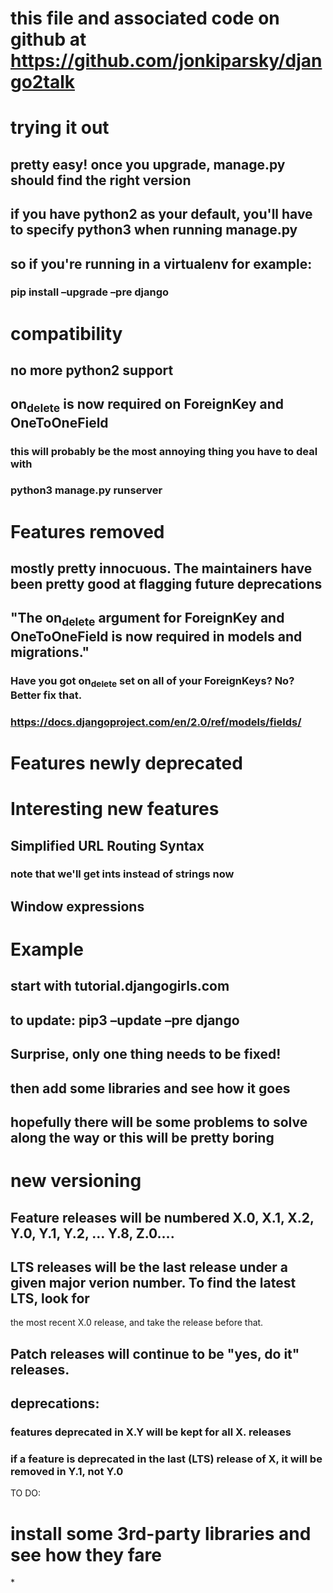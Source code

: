 * this file and associated code on github at https://github.com/jonkiparsky/django2talk
* trying it out
** pretty easy! once you upgrade, manage.py should find the right version
** if you have python2 as your default, you'll have to specify python3 when running manage.py
** so if you're running in a virtualenv for example: 
*** pip install --upgrade --pre django
* compatibility
** no more python2 support
** on_delete is now required on ForeignKey and OneToOneField
*** this will probably be the most annoying thing you have to deal with

*** python3 manage.py runserver
* Features removed
** mostly pretty innocuous. The maintainers have been pretty good at flagging future deprecations
** "The on_delete argument for ForeignKey and OneToOneField is now required in models and migrations."
*** Have you got on_delete set on all of your ForeignKeys? No? Better fix that. 
*** https://docs.djangoproject.com/en/2.0/ref/models/fields/
* Features newly deprecated
* Interesting new features
** Simplified URL Routing Syntax
*** note that we'll get ints instead of strings now
** Window expressions

* Example
** start with tutorial.djangogirls.com
** to update: pip3 --update --pre django
** Surprise, only one thing needs to be fixed!
** then add some libraries and see how it goes
** hopefully there will be some problems to solve along the way or this will be pretty boring
* new versioning 
** Feature releases will be numbered X.0, X.1, X.2, Y.0, Y.1, Y.2, ... Y.8, Z.0....
** LTS releases will be the last release under a given major verion number. To find the latest LTS, look for 
the most recent X.0 release, and take the release before that. 
** Patch releases will continue to be "yes, do it" releases. 
** deprecations:
*** features deprecated in X.Y will be kept for all X. releases
*** if a feature is deprecated in the last (LTS) release of X, it will be removed in Y.1, not Y.0


TO DO:
* install some 3rd-party libraries and see how they fare
*

